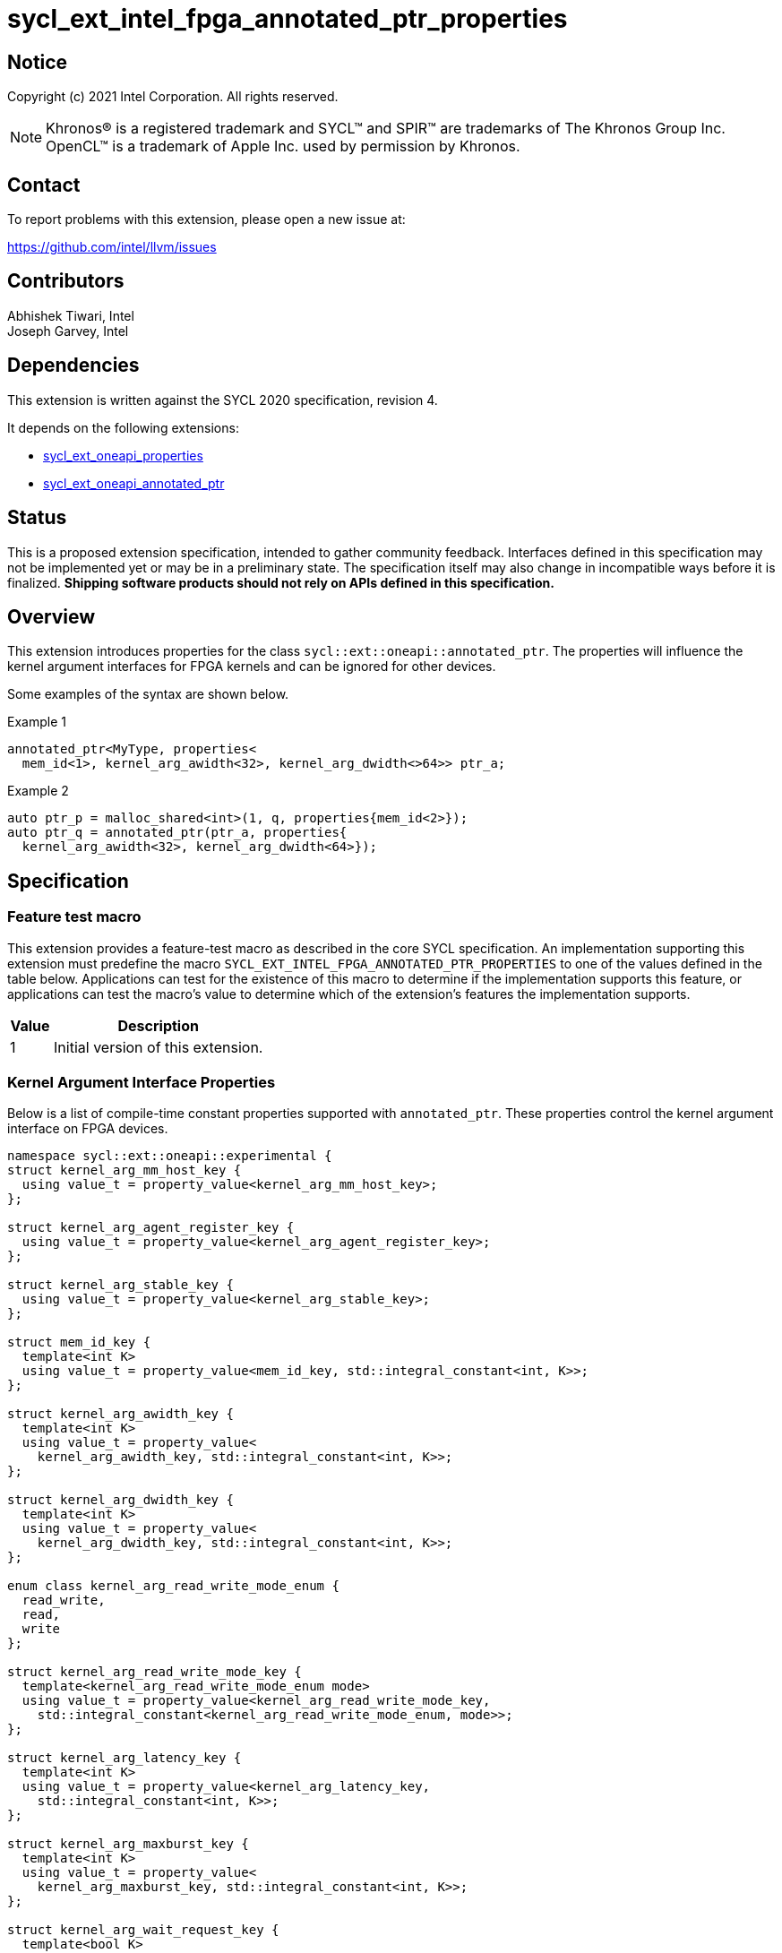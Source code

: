= sycl_ext_intel_fpga_annotated_ptr_properties

:source-highlighter: coderay
:coderay-linenums-mode: table

// This section needs to be after the document title.
:doctype: book
:toc2:
:toc: left
:encoding: utf-8
:lang: en

:blank: pass:[ +]

// Set the default source code type in this document to C++,
// for syntax highlighting purposes.  This is needed because
// docbook uses c++ and html5 uses cpp.
:language: {basebackend@docbook:c++:cpp}

// This is necessary for asciidoc, but not for asciidoctor
:cpp: C++
:dpcpp: DPC++

== Notice

Copyright (c) 2021 Intel Corporation.  All rights reserved.

NOTE: Khronos(R) is a registered trademark and SYCL(TM) and SPIR(TM) are
trademarks of The Khronos Group Inc.  OpenCL(TM) is a trademark of Apple Inc.
used by permission by Khronos.

== Contact

To report problems with this extension, please open a new issue at:

https://github.com/intel/llvm/issues

== Contributors

Abhishek Tiwari, Intel +
Joseph Garvey, Intel


== Dependencies

This extension is written against the SYCL 2020 specification, revision 4.

It depends on the following extensions:

 - link:../experimental/sycl_ext_oneapi_properties.asciidoc[sycl_ext_oneapi_properties]
 - link:sycl_ext_oneapi_annotated_ptr.asciidoc[sycl_ext_oneapi_annotated_ptr]

== Status

This is a proposed extension specification, intended to gather community
feedback.  Interfaces defined in this specification may not be implemented yet
or may be in a preliminary state.  The specification itself may also change in
incompatible ways before it is finalized.  *Shipping software products should
not rely on APIs defined in this specification.*

== Overview

This extension introduces properties for the class
`sycl::ext::oneapi::annotated_ptr`. The properties will influence the kernel
argument interfaces for FPGA kernels and can be ignored for other devices.

Some examples of the syntax are shown below.

.Example 1
[source,c++]
----
annotated_ptr<MyType, properties<
  mem_id<1>, kernel_arg_awidth<32>, kernel_arg_dwidth<>64>> ptr_a;
----

.Example 2
[source,c++]
----
auto ptr_p = malloc_shared<int>(1, q, properties{mem_id<2>});
auto ptr_q = annotated_ptr(ptr_a, properties{
  kernel_arg_awidth<32>, kernel_arg_dwidth<64>});
----

== Specification

=== Feature test macro

This extension provides a feature-test macro as described in the core SYCL
specification.  An implementation supporting this extension must predefine the
macro `SYCL_EXT_INTEL_FPGA_ANNOTATED_PTR_PROPERTIES` to one of the values
defined in the table below.  Applications can test for the existence of this
macro to determine if the implementation supports this feature, or applications
can test the macro's value to determine which of the extension's features the
implementation supports.

[%header,cols="1,5"]
|===
|Value
|Description

|1
|Initial version of this extension.
|===

=== Kernel Argument Interface Properties

Below is a list of compile-time constant properties supported with
`annotated_ptr`. These properties control the kernel argument interface on FPGA
devices.

```c++
namespace sycl::ext::oneapi::experimental {
struct kernel_arg_mm_host_key {
  using value_t = property_value<kernel_arg_mm_host_key>;
};

struct kernel_arg_agent_register_key {
  using value_t = property_value<kernel_arg_agent_register_key>;
};

struct kernel_arg_stable_key {
  using value_t = property_value<kernel_arg_stable_key>;
};

struct mem_id_key {
  template<int K>
  using value_t = property_value<mem_id_key, std::integral_constant<int, K>>;
};

struct kernel_arg_awidth_key {
  template<int K>
  using value_t = property_value<
    kernel_arg_awidth_key, std::integral_constant<int, K>>;
};

struct kernel_arg_dwidth_key {
  template<int K>
  using value_t = property_value<
    kernel_arg_dwidth_key, std::integral_constant<int, K>>;
};

enum class kernel_arg_read_write_mode_enum {
  read_write,
  read,
  write
};

struct kernel_arg_read_write_mode_key {
  template<kernel_arg_read_write_mode_enum mode>
  using value_t = property_value<kernel_arg_read_write_mode_key,
    std::integral_constant<kernel_arg_read_write_mode_enum, mode>>;
};

struct kernel_arg_latency_key {
  template<int K>
  using value_t = property_value<kernel_arg_latency_key,
    std::integral_constant<int, K>>;
};

struct kernel_arg_maxburst_key {
  template<int K>
  using value_t = property_value<
    kernel_arg_maxburst_key, std::integral_constant<int, K>>;
};

struct kernel_arg_wait_request_key {
  template<bool K>
  using value_t = property_value<kernel_arg_wait_request_key,
    std::integral_constant<bool, K>>;
};

inline constexpr kernel_arg_mm_host_key::value_t kernel_arg_mm_host;
inline constexpr kernel_arg_agent_register_key::value_t
 kernel_arg_agent_register;
inline constexpr kernel_arg_stable_key::value_t kernel_arg_stable;
template<int K> inline constexpr mem_id_key::value_t<K> mem_id;
template<int K> inline constexpr kernel_arg_awidth_key::value_t<K>
 kernel_arg_awidth;
template<int K> inline constexpr kernel_arg_dwidth_key::value_t<K>
 kernel_arg_dwidth;
template<kernel_arg_read_write_mode_enum mode>
inline constexpr kernel_arg_read_write_mode_key::value_t<mode>
 kernel_arg_read_write_mode;
inline constexpr kernel_arg_read_write_mode_key::value_t<
  kernel_arg_read_write_mode_enum::read>  kernel_arg_read_write_mode_read;
inline constexpr kernel_arg_read_write_mode_key::value_t<
  kernel_arg_read_write_mode_enum::write>  kernel_arg_read_write_mode_write;
inline constexpr kernel_arg_read_write_mode_key::value_t<
  kernel_arg_read_write_mode_enum::read_write>
    kernel_arg_read_write_mode_readwrite;
template<int K> inline constexpr kernel_arg_latency_key::value_t<K>
  kernel_arg_latency;
template<int K> inline constexpr kernel_arg_maxburst_key::value_t<K>
 kernel_arg_maxburst;
template<int K> inline constexpr kernel_arg_wait_request_key::value_t<K>
 kernel_arg_wait_request;
inline constexpr kernel_arg_wait_request_key::value_t<true>
 kernel_arg_wait_request_requested;
inline constexpr kernel_arg_wait_request_key::value_t<false>
 kernel_arg_wait_request_not_requested;

template<> struct is_property_key<kernel_arg_mm_host_key> : std::true_type {};
template<> struct is_property_key<
  kernel_arg_agent_register_key> : std::true_type {};
template<> struct is_property_key<kernel_arg_stable_key> : std::true_type {};
template<> struct is_property_key<mem_id_key> : std::true_type {};
template<> struct is_property_key<kernel_arg_awidth_key> : std::true_type {};
template<> struct is_property_key<kernel_arg_dwidth_key> : std::true_type {};
template<> struct is_property_key<
  kernel_arg_read_write_mode_key> : std::true_type {};
template<> struct is_property_key<
  kernel_arg_latency_key> : std::true_type {};
template<> struct is_property_key<kernel_arg_maxburst_key> : std::true_type {};
template<> struct is_property_key<
  kernel_arg_wait_request_key> : std::true_type {};

template <typename T, typename PropertyListT>
struct is_property_key_of<kernel_arg_mm_host_key,
  annotated_ptr<T, PropertyListT>> : std::true_type {};
template <typename T, typename PropertyListT>
struct is_property_key_of<kernel_arg_agent_register_key,
  annotated_ptr<T, PropertyListT>> : std::true_type {};
template <typename T, typename PropertyListT>
struct is_property_key_of<kernel_arg_stable_key,
  annotated_ptr<T, PropertyListT>> : std::true_type {};
template <typename T, typename PropertyListT>
struct is_property_key_of<mem_id_key,
  annotated_ptr<T, PropertyListT>> : std::true_type {};
template <typename T, typename PropertyListT>
struct is_property_key_of<kernel_arg_awidth_key,
  annotated_ptr<T, PropertyListT>> : std::true_type {};
template <typename T, typename PropertyListT>
struct is_property_key_of<kernel_arg_dwidth_key,
  annotated_ptr<T, PropertyListT>> : std::true_type {};
template <typename T, typename PropertyListT>
struct is_property_key_of<kernel_arg_read_write_mode_key,
  annotated_ptr<T, PropertyListT>> : std::true_type {};
template <typename T, typename PropertyListT>
struct is_property_key_of<kernel_arg_latency_key,
  annotated_ptr<T, PropertyListT>> : std::true_type {};
template <typename T, typename PropertyListT>
struct is_property_key_of<kernel_arg_maxburst_key,
  annotated_ptr<T, PropertyListT>> : std::true_type {};
template <typename T, typename PropertyListT>
struct is_property_key_of<kernel_arg_wait_request_key,
  annotated_ptr<T, PropertyListT>> : std::true_type {};
} // namespace experimental::oneapi::ext::sycl
```
--

NOTE: All of the properties defined in this extension except `mem_id` are
meaningful only the kernel argument and are not meaningful within the device
code.

Hence, all the properties except `mem_id` allow implicit conversion of
`annotated_ptr<T, PropertyListT>` to `T`, effectively losing the annotation
within the device and only retaining them on the kernel argument.

[frame="topbot",options="header"]
|===
|Property |Description

a|
[source,c++]
----
kernel_arg_mm_host
----
a|
Directs the compiler to generate a pointer argument interface with a dedicated
input port on the kernel to input the pointer address into the kernel.

The interface can be further customized with the other properties listed in this
extension. However, specifying this property applies the following properties
with their default values:

- mem_id
- kernel_arg_awidth
- kernel_arg_dwidth
- kernel_arg_read_write_mode
- kernel_arg_wait_request
- kernel_arg_maxburst
- kernel_arg_latency

If any of these need to have a value different from the default, they must be
specified as separate property on the type.

a|
[source,c++]
----
kernel_arg_agent_register
----
a|
Directs the compiler to create a register to store the base address of the
of the pointer interface as opposed to creating a dedicated input port on the
kernel for supplying the pointer base address.

a|
[source,c++]
----
kernel_arg_stable
----
a|
Specifies that the input pointer address to the kernel will not change during
the execution of the kernel. The input can still change after all active
kernel invocations have finished.

If the input is changed while the kernel is executing, the behavior is
undefined.

a|
[source,c++]
----
mem_id<id>
----
a|
Specifies a global memory identifier for the pointer interface. A default
value is set by the implementation.

a|
[source,c++]
----
kernel_arg_awidth<width>
----
a|
This property can only be used if the property `kernel_arg_mm_host` has been
specified.

Specifies the width of the memory-mapped address bus in bits. The default is
set to 64. Valid values: Integer value in the range 1 – 64.

a|
[source,c++]
----
kernel_arg_dwidth<width>
----
a|
This property can only be used if the property `kernel_arg_mm_host` has been
specified.

Specifies the width of the memory-mapped data bus in bits. The default is set
to 64. Valid values: 8, 16, 32, 64, 128, 256, 512, or 1024.

a|
[source,c++]
----
kernel_arg_read_write_mode<mode>
----
a|
This property can only be used if the property `kernel_arg_mm_host` has been
specified.

Specifies the port direction of the interface. `mode` can be one of:

`read_write` - Interface can be used for read and write operations.

`read` - Interface can only be used for read operations.

`write` - Interface can only be used for write operations.

The default is set to `read_write`.

For convenience, the following are provided:

 - kernel_arg_read_write_mode_read
 - kernel_arg_read_write_mode_write
 - kernel_arg_read_write_mode_readwrite

a|
[source,c++]
----
kernel_arg_latency<value>
----
a|
This property can only be used if the property `kernel_arg_mm_host` has been
specified.

Specifies the guaranteed latency in cycles, from when a read command exits
the kernel to when the external memory returns valid read data. The default
is set to 1.

A value of 0 specifies a variable latency and a positive value specifies a
fixed latency.

a|
[source,c++]
----
kernel_arg_maxburst<value>
----
a|
This property can only be used if the property `kernel_arg_mm_host` has been
specified.

Specifies the maximum number of data transfers that can be associated with a
read or write transaction. The default is set to 1.

Legal values: Integer value in the range 1 – 1024.

a|
[source,c++]
----
kernel_arg_wait_request<flag>
----
a|
This property can only be used if the property `kernel_arg_mm_host` has been
specified.

Specifies whether the 'wait request' signal is generated or not. This signal is
asserted by the memory system when it is unable to respond to a read or write
request. The default is set to `false`.

For convenience, the following are provided:

 - kernel_arg_wait_request_requested
 - kernel_arg_wait_request_not_requested
|===
--

=== Aliases provided for convenience

[source,c++]
----
namespace sycl::ext::oneapi::experimental{
  template <typename T, typename PropertyListT>
  using mm_host = annotated_ptr<T, properties{
    kernel_arg_mm_host, PropertyListT}>;

  template <typename T, typename PropertyListT>
  using agent_register = annotated_ptr<T, properties{
    kernel_arg_agent_register, PropertyListT}>;
}; // namespace sycl::ext::oneapi::experimental
----

=== Usage Examples

The example below shows a simple kernel with one customized pointer argument
interface `a` and a scalar kernel argument `n`. The interface has default values
for the customizable settings as the alias `mm_host` specifies the property
`kernel_arg_mm_host`.

.Usage Example 1
```c++
using sycl::ext::oneapi::experimental;
struct MyKernel {
  mm_host<int> a;
  int n;
  MyKernel(mm_host<int> a_, int n_) : a(a_), n(n_) {}
  void operator()() const {
    for (int i=0; i<n; i++) {
      a[i] *= 2;
    }
  }
};

int main () {
  sycl::queue q;
  constexpr int kN = 10;
  // Constructs an object of type annotated_ptr<int>
  auto array_a = malloc_shared<int>(kN, q);
  // ...
  // MyKernel member 'a' has type mm_host<int>, which can be constructed from an
  // annotated_ptr<int> or even an integer USM pointer since an
  // annotated_ptr<T, PropertyListA> can be constructed from T* or from an
  // annotated_ptr<T, PropertyListB> as long as 'PropertyListB' is a valid
  // subset of 'PropertyListA'
  q.single_task(MyKernel{array_a, kN}).wait();

  // ...
  sycl::free(array_a, q);
}
```

In the example below, the kernel arguments are two customized pointer interfaces
and a scalar argument.  The two pointers point to separate memories as specified
by the property `mem_id`.

.Usage Example 2
```c++
using sycl::ext::oneapi::experimental;
struct MyKernel {
  using MyMMHostA = mm_host<int, properties<mem_id<1>, kernel_arg_awidth<32>,
   kernel_arg_dwidth<32>>>;
  using MyMMHostB = mm_host<int, properties<mem_id<2>, kernel_arg_awidth<128>,
   kernel_arg_dwidth<128>>>;
  // struct members become kernel arguments
  MyMMHostA a;
  MyMMHostB b;
  int n;
  MyKernel(MyMMHostA a_, MyMMHostB b_, int n_) : a(a_), b(b_), n(n_) {}
  void operator()() const {
    for (int i=0; i<n; i++) {
      a[i] *= 2;
      b[i] += 2;
    }
  }
};

int main () {
  sycl::queue q;
  constexpr int kN = 10;
  // Constructs an object of type annotated_ptr<int, properties<mem_id<1>>>
  auto array_a = malloc_shared<int>(
    kN, q, MyKernel::MyMMHostA::get_property<mem_id_key>());
  // Constructs an object of type annotated_ptr<int, properties<mem_id<2>>>
  auto array_b = malloc_shared<int>(
    kN, q, MyKernel::MyMMHostB::get_property<mem_id_key>());
  // ...

  // 'array_a', 'array_b' and MyKernel members 'a', and 'b' are all
  // annotated_ptr objects which wrap pointers to integers
  // 'a' can be constructed from 'array_a' because the properties on the type of
  // the object 'a' are a legal super set of the properties on the type of
  // object 'array_a'. Same applies for 'b' and 'array_b'
  q.single_task(MyKernel{array_a, array_b, kN}).wait();

  // ...
  sycl::free(array_a, q);
  sycl::free(array_b, q);
}
```

In the example below, the kernel arguments are two pointer interfaces where the
pointers' base addresses are stored in agent registers. The two pointers point
to separate memories as specified by the property `mem_id`.

.Usage Example 3
```c++
using sycl::ext::oneapi::experimental;
struct MyKernel {
  using MyMMHostA = mm_host<
    int, properties<kernel_arg_agent_register, mem_id<1>>>;
  using MyMMHostB = mm_host<
    int, properties<kernel_arg_agent_register, mem_id<2>>>;
  MyMMHostA a;
  MyMMHostB b;
  MyKernel(MyMMHostA a_, MyMMHostB b_) : a(a_), b(b_) {}
  void operator()() const {
    *a = (*a) + 2;
    *b = (*b) * 2;
  }
};

int main () {
  sycl::queue q;
  auto ptr1 = malloc_shared<int>(1, q,
   MyKernel::MyMMHostA::get_property<mem_id_key>());
  auto ptr2 = malloc_shared<int>(1, q,
   MyKernel::MyMMHostB::get_property<mem_id_key>());
  *ptr1 = 5;
  *ptr2 = 10;
  // Again, struct members can be constructed from ptr1 and ptr2 since the
  // type of the struct members are annotated_ptrs with a valid superset of the
  // properties of ptr1 and ptr2 and all of the types involved are wrappers over
  // integer pointers
  q.single_task(MyKernel{ptr1, ptr2}).wait();

  // ...
  sycl::free(ptr1, q);
  sycl::free(ptr2, q);
}
```

== Issues

1. Should property defaults and ranges be specified in the spec document or
 should we just say that the defaults and ranges are defined by the
 implementation?

2. I am not sure if the property `kernel_arg_mm_host` is needed since
all annotated_ptrs will result in a pointer interface for the FPGA. Should I
remove it? If yes, should we change the `mm_host` alias to
`using mm_host = annotated_ptr<T, properties{PropertyListT}>` instead? Or remove
that from the extension all together?

3. `kernel_arg` prefix is too long. Is a `mem_` prefix acceptable? Or maybe
just an `arg_` prefix? Is that coupled with the description/doc enough to
emphasize that these only make sense on the kernel arguments?

4. Should we add a new property argument to `kernel_arg_latency` to separate
specifying fixed latency and variable latency.
Yes, this is a TODO.

5. Examples here also depend on USM `malloc*` API returning `annotated_ptr`.
Should I link to that extension (create one if one doesn't exist), or not show
the `malloc` calls in the examples? I think I should do the latter to keep these
extensions separate. An implementation could support these properties and
not the `malloc` changes and still have value.

6. Does the `annotated_ptr` spec need more clarification for the ctor:
`template <typename T, typename P> explicit annotated_ptr(
  annotated_ptr<T, P> const & ConvertFrom)` ? What is a valid superset? How to
convey that constructing an
`annotated_ptr<T, properties<kernel_arg_awidth<32>>>` with
`annotated_ptr<T, properties<kernel_arg_awidth<N>>>` is illegal if `N` is not
32?

7. Should the presence of `mem_id` cause deletion of the implicit conversion
operator `annotated_ptr<T, propertyListT>::operator T*()`? I am unsure. 

== Revision History

[cols="5,15,15,70"]
[grid="rows"]
[options="header"]
|========================================
|Rev|Date|Author|Changes
|1|2022-04-13|Abhishek Tiwari|*Initial draft*
|========================================

//************************************************************************
//Other formatting suggestions:
//
//* Use *bold* text for host APIs, or [source] syntax highlighting.
//* Use +mono+ text for device APIs, or [source] syntax highlighting.
//* Use +mono+ text for extension names, types, or enum values.
//* Use _italics_ for parameters.
//************************************************************************
